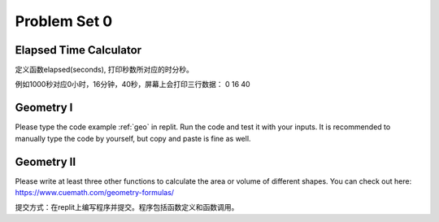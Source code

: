 .. _hw1:

Problem Set 0
======================

Elapsed Time Calculator
----------------

定义函数elapsed(seconds), 打印秒数所对应的时分秒。

例如1000秒对应0小时，16分钟，40秒，屏幕上会打印三行数据：
0
16
40

Geometry I
---------
Please type the code example :ref:`geo` in replit. Run the code and test it with your inputs. It is recommended to manually type the code by yourself, but copy and paste is fine as well.

Geometry II
-----------
Please write at least three other functions to calculate the area or volume of different shapes. You can check out here: https://www.cuemath.com/geometry-formulas/

提交方式：在replit上编写程序并提交。程序包括函数定义和函数调用。
